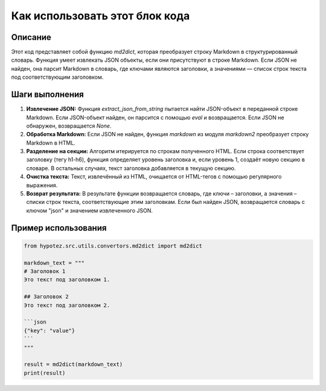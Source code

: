 Как использовать этот блок кода
=========================================================================================

Описание
-------------------------
Этот код представляет собой функцию `md2dict`, которая преобразует строку Markdown в структурированный словарь.  Функция умеет извлекать JSON объекты, если они присутствуют в строке Markdown.  Если JSON не найден, она парсит Markdown в словарь, где ключами являются заголовки, а значениями — список строк текста под соответствующим заголовком.

Шаги выполнения
-------------------------
1. **Извлечение JSON:** Функция `extract_json_from_string` пытается найти JSON-объект в переданной строке Markdown. Если JSON-объект найден, он парсится с помощью `eval` и возвращается. Если JSON не обнаружен, возвращается `None`.

2. **Обработка Markdown:** Если JSON не найден, функция `markdown` из модуля `markdown2` преобразует строку Markdown в HTML.

3. **Разделение на секции:** Алгоритм итерируется по строкам полученного HTML. Если строка соответствует заголовку (тегу h1-h6), функция определяет уровень заголовка и, если уровень 1, создаёт новую секцию в словаре. В остальных случаях, текст заголовка добавляется в текущую секцию.

4. **Очистка текста:** Текст, извлечённый из HTML, очищается от HTML-тегов с помощью регулярного выражения.

5. **Возврат результата:** В результате функции возвращается словарь, где ключи – заголовки, а значения – списки строк текста, соответствующие этим заголовкам.  Если был найден JSON, возвращается словарь с ключом "json" и значением извлеченного JSON.


Пример использования
-------------------------
.. code-block:: python

    from hypotez.src.utils.convertors.md2dict import md2dict

    markdown_text = """
    # Заголовок 1
    Это текст под заголовком 1.

    ## Заголовок 2
    Это текст под заголовком 2.
    
    ```json
    {"key": "value"}
    ```
    """

    result = md2dict(markdown_text)
    print(result)